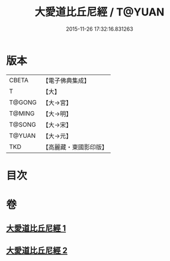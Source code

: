 #+TITLE: 大愛道比丘尼經 / T@YUAN
#+DATE: 2015-11-26 17:32:16.831263
* 版本
 |     CBETA|【電子佛典集成】|
 |         T|【大】     |
 |    T@GONG|【大→宮】   |
 |    T@MING|【大→明】   |
 |    T@SONG|【大→宋】   |
 |    T@YUAN|【大→元】   |
 |       TKD|【高麗藏・東國影印版】|

* 目次
* 卷
** [[file:KR6k0067_001.txt][大愛道比丘尼經 1]]
** [[file:KR6k0067_002.txt][大愛道比丘尼經 2]]
